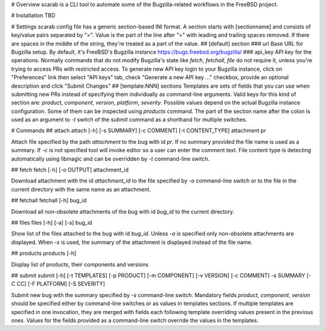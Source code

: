 # Overview
scarab is a CLI tool to automate some of the Bugzilla-related workflows in the FreeBSD project.

# Installation
TBD

# Settings
scarab config file has a generic section-based INI format. A section starts with [sectionname]  and consists of key/value pairs separated by "=". Value is the part of the line after "=" with leading and trailing spaces removed.  If there are spaces in the middle of the string, they're treated as a part of the value.
## [default] section
### url
Base URL  for Bugzilla setup. By default, it's FreeBSD's Bugzilla instance https://bugs.freebsd.org/bugzilla/
### api_key
API key for the operations. Normally commands that do not modify Bugzilla's state like `fetch`, `fetchall`, `file` do not require it, unless you're trying to access PRs with restricted access. To generate new API key login to your Bugzilla instance, click on "Preferences" link then select "API keys" tab, check "Generate a new API key ..." checkbox, provide an optional description and click "Submit Changes"
## [template:NNN] sections
Templates are sets of fields that you can use when submitting new PRs instead of specifying them individually as command-line arguments. Valid keys for this kind of section are: `product`, `component`, `version`, `platform`, `severity`. Possible values depend on the actual Bugzilla instance configuration. Some of them can be inspected using `products` command. The part of the section name after the colon is used as an argument to `-t` switch of the `submit` command as a shorthand for multiple switches.

# Commands
## attach
attach [-h] [-s SUMMARY] [-c COMMENT] [-t CONTENT_TYPE] attachment pr

Attach file specified by the path `attachment` to the bug with id `pr`. If no summary provided the file name is used as a summary. If `-c` is not specified tool will invoke editor so a user can enter the comment text. File content type is detecting automatically using libmagic and can be overridden by `-t` command-line switch.

## fetch
fetch [-h] [-o OUTPUT] attachment_id

Download attachment with the id `attachment_id` to the file specified by `-o` command-line switch or to the file in the current directory with the same name as an attachment.

## fetchall
fetchall [-h] bug_id

Download all non-obsolete attachments of the bug with id `bug_id` to the current directory.

## files
files [-h] [-a] [-s] bug_id

Show list of the files attached to the bug with id `bug_id`. Unless `-a` is specified only non-obsolete attachments are displayed. When `-s` is used, the summary of the attachment is displayed instead of the file name.

## products
products [-h]

Display list of products, their components and versions

## submit
submit [-h] [-t TEMPLATES] [-p PRODUCT] [-m COMPONENT] [-v VERSION] [-c COMMENT] -s SUMMARY [-C CC] [-F PLATFORM] [-S SEVERITY]

Submit new bug with the summary specified by `-s` command-line switch. Mandatory fields `product`, `component`, `version` should be specified either by command-line switches or as values in templates sections. If multiple templates are specified in one invocation, they are merged with fields each following template overriding values present in the previous ones. Values for the fields provided as a command-line switch override the values in the templates.
